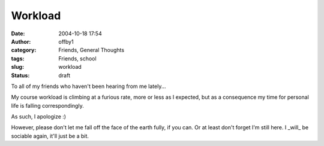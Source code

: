 Workload
########
:date: 2004-10-18 17:54
:author: offby1
:category: Friends, General Thoughts
:tags: Friends, school
:slug: workload
:status: draft

To all of my friends who haven't been hearing from me lately...

My course workload is climbing at a furious rate, more or less as I
expected, but as a consequence my time for personal life is falling
correspondingly.

As such, I apologize :)

However, please don't let me fall off the face of the earth fully, if
you can. Or at least don't forget I'm still here. I \_will\_ be sociable
again, it'll just be a bit.
